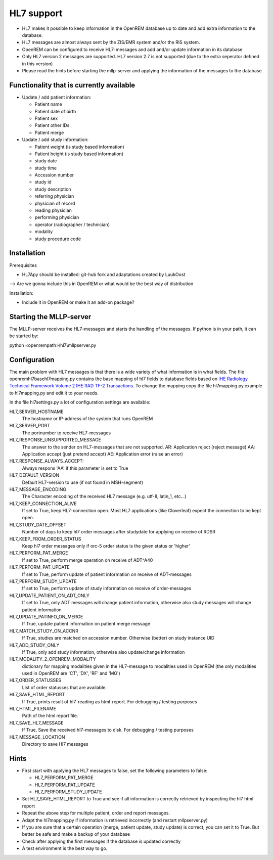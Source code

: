 ###########
HL7 support
###########

* HL7 makes it possible to keep information in the OpenREM database up to
  date and add extra information to the database.

* HL7 messages are almost always sent by the ZIS/EMR system and/or the RIS
  system.

* OpenREM can be configured to receive HL7-messages and add and/or update
  information in its database

* Only HL7 version 2 messages are supported. HL7 version 2.7 is not
  supported (due to the extra seperator defined in this version)

* Please read the hints before starting the mllp-server and applying the
  information of the messages to the database

*****************************************
Functionality that is currently available
*****************************************

* Update / add patient information:

  * Patient name
  * Patient date of birth
  * Patient sex
  * Patient other IDs
  * Patient merge

* Update / add study information:

  * Patient weight (is study based information)
  * Patient height (is study based information)
  * study date
  * study time
  * Accession number
  * study id
  * study description
  * referring physician
  * physician of record
  * reading physician
  * performing physician
  * operator (radiographer / technician)
  * modality
  * study procedure code

************
Installation
************

Prerequisites

* HL7Apy should be installed: git-hub fork and adaptations created by LuukOost

--> Are we gonna include this in OpenREM or what would be the best way of
distribution

Installation:

* Include it in OpenREM or make it an add-on package?

************************
Starting the MLLP-server
************************

The MLLP-server receives the HL7-messages and starts the handling of the
messages. If python is in your path, it can be started by:

python <openrempath>\\hl7\\mllpserver.py

*************
Configuration
*************

The main problem with HL7 messages is that there is a wide variety of what
information is in what fields. The file openrem\hl7\basehl7mapping.py contains
the base mapping of hl7 fields to database fields based on
`IHE Radiology Technical Framework Volume 2 IHE RAD TF-2 Transactions`_. 
To change the mapping copy the file hl7mapping.py.example to hl7mapping.py and
edit it to your needs.

In the file hl7settings.py a lot of configuration settings are available:

HL7_SERVER_HOSTNAME
  The hostname or IP-address of the system that runs OpenREM

HL7_SERVER_PORT
  The portnumber to receive HL7-messages

HL7_RESPONSE_UNSUPPORTED_MESSAGE
  The answer to the sender on HL7-messages that are not supported.
  AR: Application reject (reject message)
  AA: Application accept (just pretend accept)
  AE: Application error (raise an error)

HL7_RESPONSE_ALWAYS_ACCEPT:
  Always respons 'AA' if this parameter is set to True

HL7_DEFAULT_VERSION
  Default HL7-version to use (if not found in MSH-segment)

HL7_MESSAGE_ENCODING
  The Character encoding of the received HL7 message
  (e.g. utf-8, latin_1, etc...)

HL7_KEEP_CONNECTION_ALIVE
  If set to True, keep HL7-connection open. Most HL7 applications
  (like Cloverleaf) expect the connection to be kept open.

HL7_STUDY_DATE_OFFSET
  Number of days to keep hl7 order messages after
  studydate for applying on receive of RDSR

HL7_KEEP_FROM_ORDER_STATUS
  Keep hl7 order messages only if orc-5 order status is the given status
  or 'higher'

HL7_PERFORM_PAT_MERGE
  If set to True, perform merge operation on receive of ADT^A40

HL7_PERFORM_PAT_UPDATE 
  If set to True, perform update of patient information on receive of 
  ADT-messages

HL7_PERFORM_STUDY_UPDATE 
  If set to True, perform update of study information on receive of 
  order-messages

HL7_UPDATE_PATIENT_ON_ADT_ONLY 
  If set to True, only ADT messages will change patient information, 
  otherwise also study messages will change patient information

HL7_UPDATE_PATINFO_ON_MERGE
  If True, update patient information on patient merge message

HL7_MATCH_STUDY_ON_ACCNR
  If True, studies are matched on accession number. Otherwise (better) on 
  study instance UID

HL7_ADD_STUDY_ONLY 
  If True, only add study information, otherwise also update/change information

HL7_MODALITY_2_OPENREM_MODALITY
  dictionary for mapping modalities given in the HL7-message to modalities used 
  in OpenREM (the only modalities used in OpenREM are 'CT', 'DX', 'RF' and 
  'MG')

HL7_ORDER_STATUSSES 
  List of order statusses that are available.

HL7_SAVE_HTML_REPORT 
  If True, prints result of hl7-reading as html-report. For debugging / testing 
  purposes

HL7_HTML_FILENAME 
  Path of the html report file.

HL7_SAVE_HL7_MESSAGE
  If True, Save the received hl7-messages to disk. For debugging / testing 
  purposes

HL7_MESSAGE_LOCATION 
  Directory to save Hl7 messages

*****
Hints
*****

* First start with applying the HL7 messages to false, set the following 
  parameters to false:
  
  * HL7_PERFORM_PAT_MERGE
  * HL7_PERFORM_PAT_UPDATE
  * HL7_PERFORM_STUDY_UPDATE

* Set HL7_SAVE_HTML_REPORT to True and see if all information is correctly
  retrieved by inspecting the hl7 html report

* Repeat the above step for multiple patient, order and report messages.

* Adapt the hl7mapping.py if information is retrieved incorrectly (and restart
  mllpserver.py)

* If you are sure that a certain operation (merge, patient update,
  study update) is correct, you can set it to True. But better be safe and
  make a backup of your database

* Check after applying the first messages if the database is updated
  correctly

* A test environment is the best way to go.

.. _`IHE Radiology Technical Framework Volume 2 IHE RAD TF-2 Transactions`: http://www.ihe.net/uploadedFiles/Documents/Radiology/IHE_RAD_TF_Vol2.pdf